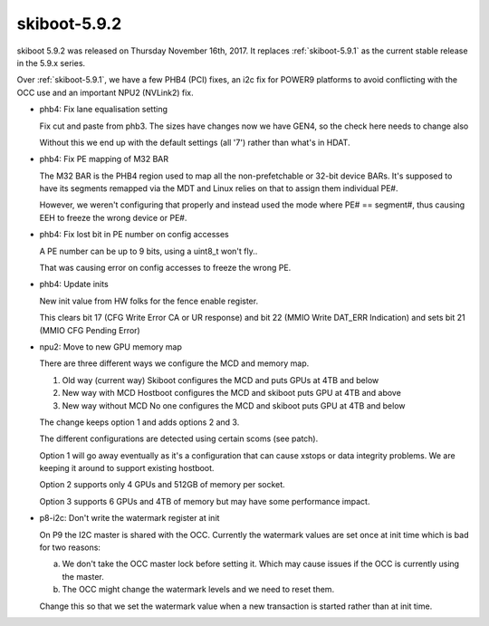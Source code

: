 .. _skiboot-5.9.2:

=============
skiboot-5.9.2
=============

skiboot 5.9.2 was released on Thursday November 16th, 2017. It replaces
:ref:`skiboot-5.9.1` as the current stable release in the 5.9.x series.

Over :ref:`skiboot-5.9.1`, we have a few PHB4 (PCI) fixes, an i2c fix for
POWER9 platforms to avoid conflicting with the OCC use and an important
NPU2 (NVLink2) fix.

- phb4: Fix lane equalisation setting

  Fix cut and paste from phb3. The sizes have changes now we have GEN4,
  so the check here needs to change also

  Without this we end up with the default settings (all '7') rather
  than what's in HDAT.

- phb4: Fix PE mapping of M32 BAR

  The M32 BAR is the PHB4 region used to map all the non-prefetchable
  or 32-bit device BARs. It's supposed to have its segments remapped
  via the MDT and Linux relies on that to assign them individual PE#.

  However, we weren't configuring that properly and instead used the
  mode where PE# == segment#, thus causing EEH to freeze the wrong
  device or PE#.
- phb4: Fix lost bit in PE number on config accesses

  A PE number can be up to 9 bits, using a uint8_t won't fly..

  That was causing error on config accesses to freeze the
  wrong PE.
- phb4: Update inits

  New init value from HW folks for the fence enable register.

  This clears bit 17 (CFG Write Error CA or UR response) and bit 22 (MMIO Write
  DAT_ERR Indication) and sets bit 21 (MMIO CFG Pending Error)
- npu2: Move to new GPU memory map

  There are three different ways we configure the MCD and memory map.

  1) Old way (current way)
     Skiboot configures the MCD and puts GPUs at 4TB and below
  2) New way with MCD
     Hostboot configures the MCD and skiboot puts GPU at 4TB and above
  3) New way without MCD
     No one configures the MCD and skiboot puts GPU at 4TB and below

  The change keeps option 1 and adds options 2 and 3.

  The different configurations are detected using certain scoms (see
  patch).

  Option 1 will go away eventually as it's a configuration that can
  cause xstops or data integrity problems. We are keeping it around to
  support existing hostboot.

  Option 2 supports only 4 GPUs and 512GB of memory per socket.

  Option 3 supports 6 GPUs and 4TB of memory but may have some
  performance impact.

- p8-i2c: Don't write the watermark register at init

  On P9 the I2C master is shared with the OCC. Currently the watermark
  values are set once at init time which is bad for two reasons:

  a) We don't take the OCC master lock before setting it. Which
     may cause issues if the OCC is currently using the master.
  b) The OCC might change the watermark levels and we need to reset
     them.

  Change this so that we set the watermark value when a new transaction
  is started rather than at init time.

